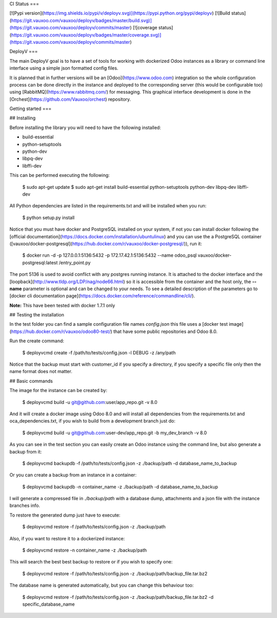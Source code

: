 CI Status
===

[![Pypi version](https://img.shields.io/pypi/v/deployv.svg)](https://pypi.python.org/pypi/deployv)
[![Build status](https://git.vauxoo.com/vauxoo/deployv/badges/master/build.svg)](https://git.vauxoo.com/vauxoo/deployv/commits/master)
[![coverage status](https://git.vauxoo.com/vauxoo/deployv/badges/master/coverage.svg)](https://git.vauxoo.com/vauxoo/deployv/commits/master)

DeployV
===

The main DeployV goal is to have a set of tools for working with dockerized Odoo instances as a library or command line
interface using a simple json formatted config files.

It is planned that in further versions will be an [Odoo](https://www.odoo.com) integration so the whole configuration
process can be done directly in the instance and deployed to the corresponding server (this would be configurable too)
using [RabbitMQ](https://www.rabbitmq.com/) for messaging. This graphical interface development is done in 
the [Orchest](https://github.com/Vauxoo/orchest) repository.


Getting started
===

## Installing

Before installing the library you will need to have the following installed:

* build-essential
* python-setuptools
* python-dev
* libpq-dev
* libffi-dev

This can be performed executing the following:

    $ sudo apt-get update 
    $ sudo apt-get install build-essential python-setuptools python-dev libpq-dev libffi-dev

All Python dependencies are listed in the requirements.txt and will be installed when you run:

    $ python setup.py install

Notice that you must have docker and PostgreSQL installed on your system, if not you can install docker following the
[official documentation](https://docs.docker.com/installation/ubuntulinux) and you can use the a PostgreSQL container 
([vauxoo/docker-postgresql](https://hub.docker.com/r/vauxoo/docker-postgresql/)), run it:

    $ docker run -d -p 127.0.0.1:5136:5432 -p 172.17.42.1:5136:5432 --name odoo_psql vauxoo/docker-postgresql:latest /entry_point.py

The port 5136 is used to avoid conflict with any postgres running instance. It is attached to the docker interface and
the [loopback](http://www.tldp.org/LDP/nag/node66.html) so it is accessible from the container and the host only,
the **--name** parameter is optional and can be changed to your needs. To see a detailed description of the parameters
go to [docker cli documentation page](https://docs.docker.com/reference/commandline/cli/).

**Note:** This have been tested with docker 1.7.1 only

## Testing the installation

In the test folder you can find a sample configuration file names *config.json* this file uses a 
[docker test image](https://hub.docker.com/r/vauxoo/odoo80-test/) that have some public repositories and Odoo 8.0.

Run the create command:

    $ deployvcmd create -f /path/to/tests/config.json -l DEBUG -z /any/path

Notice that the backup must start with customer_id if you specify a directory, if you specify a specific file only then
the name format does not matter.

## Basic commands

The image for the instance can be created by:

    $ deployvcmd build -u git@github.com:user/app_repo.git -v 8.0

And it will create a docker image using Odoo 8.0 and will install all dependencies from the requirements.txt and oca_dependencies.txt, if you wish to build from
a development branch just do:

    $ deployvcmd build -u git@github.com:user-dev/app_repo.git -b my_dev_branch -v 8.0  

As you can see in the test section you can easily create an Odoo instance using the command line, but also generate
a backup from it:

    $ deployvcmd backupdb -f /path/to/tests/config.json -z ./backup/path -d database_name_to_backup

Or you can create a backup from an instance in a container:

    $ deployvcmd backupdb -n container_name -z ./backup/path -d database_name_to_backup

I will generate a compressed file in *./backup/path* with a database dump, attachments and a json file with the
instance branches info.

To restore the generated dump just have to execute:

    $ deployvcmd restore -f /path/to/tests/config.json -z ./backup/path

Also, if you want to restore it to a dockerized instance:

    $ deployvcmd restore -n container_name -z ./backup/path

This will search the best best backup to restore or if you wish to specify one:

    $  deployvcmd restore -f /path/to/tests/config.json -z ./backup/path/backup_file.tar.bz2

The database name is generated automatically, but you can change this behaviour too:

    $ deployvcmd restore -f /path/to/tests/config.json -z ./backup/path/backup_file.tar.bz2 -d specific_database_name





